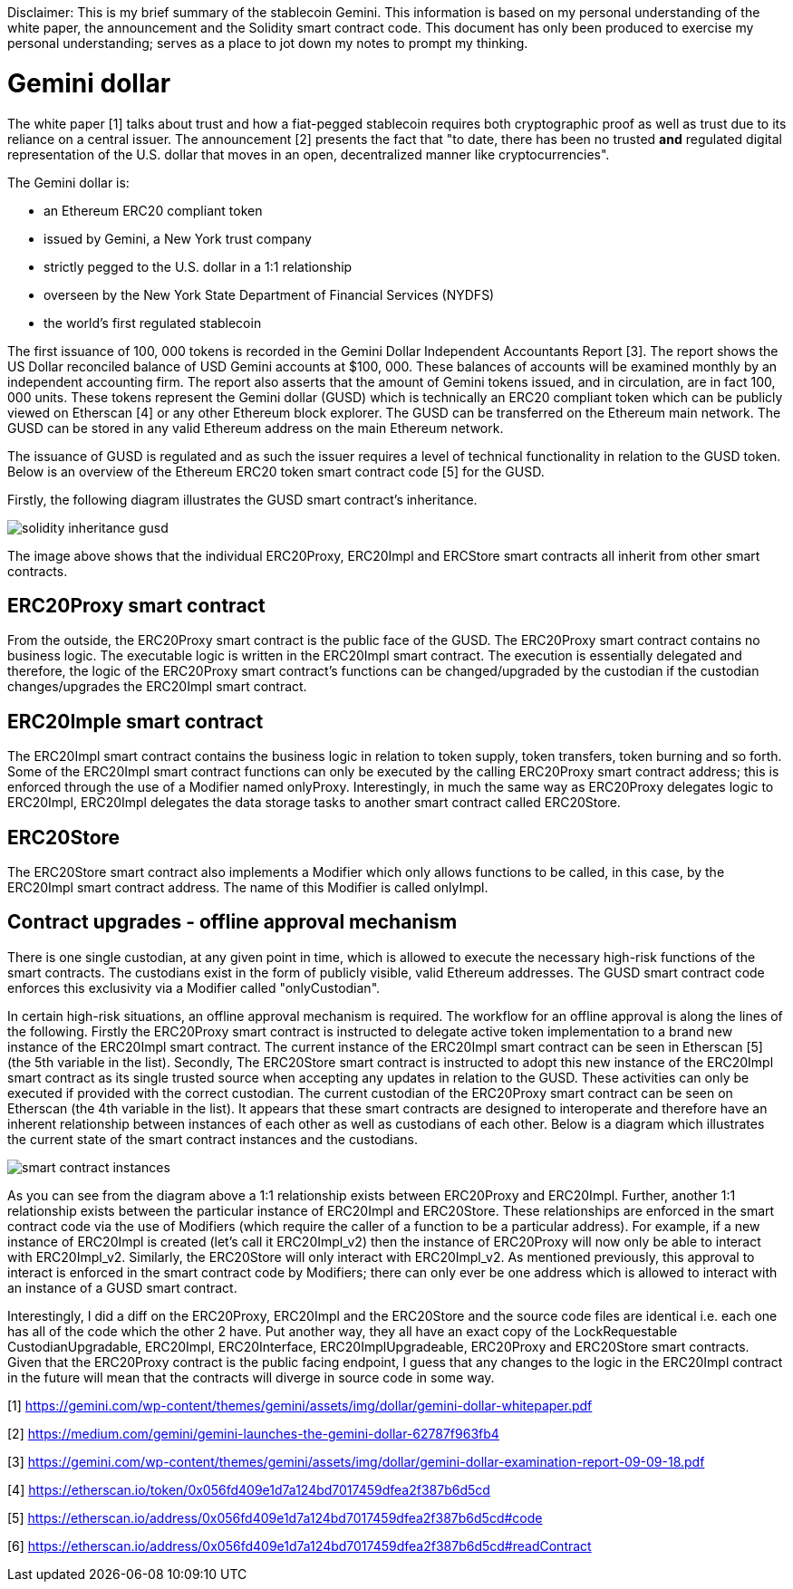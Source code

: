 [Gemini dollar]
Disclaimer: This is my brief summary of the stablecoin Gemini. This information is based on my personal understanding of the white paper, the announcement and the Solidity smart contract code. This document has only been produced to exercise my personal understanding; serves as a place to jot down my notes to prompt my thinking.

= Gemini dollar

The white paper [1] talks about trust and how a fiat-pegged stablecoin requires both cryptographic proof as well as trust due to its reliance on a central issuer. The announcement [2] presents the fact that "to date, there has been no trusted *and* regulated digital representation of the U.S. dollar that moves in an open, decentralized manner like cryptocurrencies".

The Gemini dollar is:

* an Ethereum ERC20 compliant token

* issued by Gemini, a New York trust company

* strictly pegged to the U.S. dollar in a 1:1 relationship

* overseen by the New York State Department of Financial Services (NYDFS)

* the world’s first regulated stablecoin 

The first issuance of 100, 000 tokens is recorded in the Gemini Dollar Independent Accountants Report [3]. The report shows the US Dollar reconciled balance of USD Gemini accounts at $100, 000. These balances of accounts will be examined monthly by an independent accounting firm. The report also asserts that the amount of Gemini tokens issued, and in circulation, are in fact 100, 000 units. These tokens represent the Gemini dollar (GUSD) which is technically an ERC20 compliant token which can be publicly viewed on Etherscan [4] or any other Ethereum block explorer. The GUSD can be transferred on the Ethereum main network. The GUSD can be stored in any valid Ethereum address on the main Ethereum network.

The issuance of GUSD is regulated and as such the issuer requires a level of technical functionality in relation to the GUSD token. Below is an overview of the Ethereum ERC20 token smart contract code [5] for the GUSD.

Firstly, the following diagram illustrates the GUSD smart contract's inheritance.

image::solidity_inheritance_gusd.png[]

The image above shows that the individual ERC20Proxy, ERC20Impl and ERCStore smart contracts all inherit from other smart contracts. 

== ERC20Proxy smart contract

From the outside, the ERC20Proxy smart contract is the public face of the GUSD. The ERC20Proxy smart contract contains no business logic. The executable logic is written in the ERC20Impl smart contract. The execution is essentially delegated and therefore, the logic of the ERC20Proxy smart contract's functions can be changed/upgraded by the custodian if the custodian changes/upgrades the ERC20Impl smart contract.

== ERC20Imple smart contract

The ERC20Impl smart contract contains the business logic in relation to token supply, token transfers, token burning and so forth. Some of the ERC20Impl smart contract functions can only be executed by the calling ERC20Proxy smart contract address; this is enforced through the use of a Modifier named onlyProxy. Interestingly, in much the same way as ERC20Proxy delegates logic to ERC20Impl, ERC20Impl delegates the data storage tasks to another smart contract called ERC20Store.

== ERC20Store

The ERC20Store smart contract also implements a Modifier which only allows functions to be called, in this case, by the ERC20Impl smart contract address. The name of this Modifier is called onlyImpl. 

== Contract upgrades - offline approval mechanism

There is one single custodian, at any given point in time, which is allowed to execute the necessary high-risk functions of the smart contracts. The custodians exist in the form of publicly visible, valid Ethereum addresses. The GUSD smart contract code enforces this exclusivity via a Modifier called "onlyCustodian".

In certain high-risk situations, an offline approval mechanism is required. The workflow for an offline approval is along the lines of the following. Firstly the ERC20Proxy smart contract is instructed to delegate active token implementation to a brand new instance of the ERC20Impl smart contract. The current instance of the ERC20Impl smart contract can be seen in Etherscan [5] (the 5th variable in the list). Secondly, The ERC20Store smart contract is instructed to adopt this new instance of the ERC20Impl smart contract as its single trusted source when accepting any updates in relation to the GUSD. These activities can only be executed if provided with the correct custodian. The current custodian of the ERC20Proxy smart contract can be seen on Etherscan (the 4th variable in the list). It appears that these smart contracts are designed to interoperate and therefore have an inherent relationship between instances of each other as well as custodians of each other. Below is a diagram which illustrates the current state of the smart contract instances and the custodians.

image::smart_contract_instances.png[]

As you can see from the diagram above a 1:1 relationship exists between ERC20Proxy and ERC20Impl. Further, another 1:1 relationship exists between the particular instance of ERC20Impl and ERC20Store. These relationships are enforced in the smart contract code via the use of Modifiers (which require the caller of a function to be a particular address). For example, if a new instance of ERC20Impl is created (let's call it ERC20Impl_v2) then the instance of ERC20Proxy will now only be able to interact with ERC20Impl_v2. Similarly, the ERC20Store will only interact with ERC20Impl_v2. As mentioned previously, this approval to interact is enforced in the smart contract code by Modifiers; there can only ever be one address which is allowed to interact with an instance of a GUSD smart contract.

Interestingly, I did a diff on the ERC20Proxy, ERC20Impl and the ERC20Store and the source code files are identical i.e. each one has all of the code which the other 2 have. Put another way, they all have an exact copy of the LockRequestable CustodianUpgradable, ERC20Impl, ERC20Interface, ERC20ImplUpgradeable, ERC20Proxy and ERC20Store smart contracts. Given that the ERC20Proxy contract is the public facing endpoint, I guess that any changes to the logic in the ERC20Impl contract in the future will mean that the contracts will diverge in source code in some way.


[1] https://gemini.com/wp-content/themes/gemini/assets/img/dollar/gemini-dollar-whitepaper.pdf

[2] https://medium.com/gemini/gemini-launches-the-gemini-dollar-62787f963fb4

[3] https://gemini.com/wp-content/themes/gemini/assets/img/dollar/gemini-dollar-examination-report-09-09-18.pdf

[4] https://etherscan.io/token/0x056fd409e1d7a124bd7017459dfea2f387b6d5cd

[5] https://etherscan.io/address/0x056fd409e1d7a124bd7017459dfea2f387b6d5cd#code

[6] https://etherscan.io/address/0x056fd409e1d7a124bd7017459dfea2f387b6d5cd#readContract



